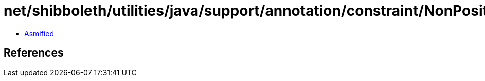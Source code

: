 = net/shibboleth/utilities/java/support/annotation/constraint/NonPositive.class

 - link:NonPositive-asmified.java[Asmified]

== References


